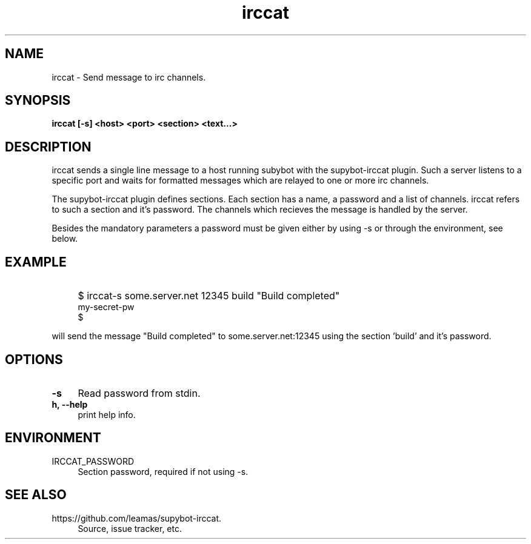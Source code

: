 .TH "irccat" 1
.SH NAME
irccat \- Send message to irc channels.

.SH SYNOPSIS
.B irccat [-s] <host> <port> <section> <text...>
.br

.SH DESCRIPTION
irccat sends a single line message to a host running subybot with
the supybot-irccat plugin. Such a server listens to a specific port
and waits for formatted messages which are relayed to one or more
irc channels.
.PP
The supybot-irccat plugin defines sections. Each section has a name,
a password and a list of channels. irccat refers to such a section
and it's password. The channels which recieves the message is handled
by the server.
.PP
Besides the mandatory parameters a password must be given either by
using -s or through the environment, see below.
.SH EXAMPLE
.IP "" 4
$ irccat-s  some.server.net 12345 build "Build completed"
.br
my-secret-pw
.br
$
.PP
will send the message "Build completed" to some.server.net:12345 using
the section 'build' and it's password.
.SH OPTIONS
.TP 4
.B -s
Read password from stdin.
.TP 4
.B h, --help
print help info.

.SH ENVIRONMENT
.TP 4
IRCCAT_PASSWORD
Section password, required if not using -s.

.SH SEE ALSO
.TP 4
https://github.com/leamas/supybot-irccat.
Source, issue tracker, etc.
